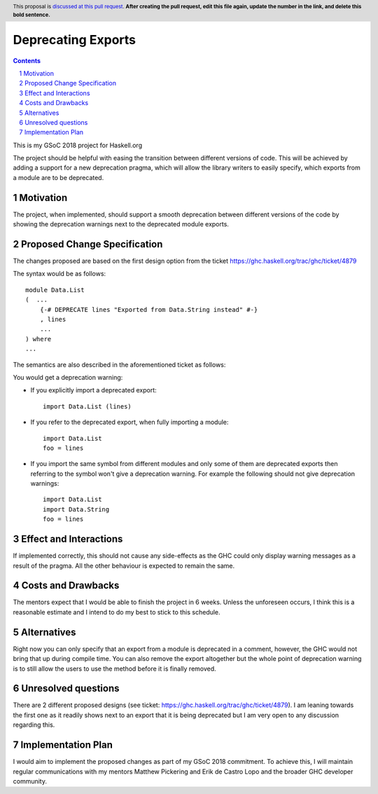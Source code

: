Deprecating Exports
===================

.. proposal-number:: blank
.. trac-ticket:: blank
.. implemented:: blank
.. highlight:: haskell
.. header:: This proposal is `discussed at this pull request <https://github.com/ghc-proposals/ghc-proposals/pull/0>`_.
            **After creating the pull request, edit this file again, update the
            number in the link, and delete this bold sentence.**
.. sectnum::
.. contents::

This is my GSoC 2018 project for Haskell.org

The project should be helpful with easing the transition between different versions of code. 
This will be achieved by adding a support for a new deprecation pragma, which will allow the library writers to 
easily specify, which exports from a module are to be deprecated. 

Motivation
------------
The project, when implemented, should support a smooth deprecation between different versions of the code by showing the deprecation warnings next to the deprecated module exports.


Proposed Change Specification
-----------------------------
The changes proposed are based on the first design option from the ticket https://ghc.haskell.org/trac/ghc/ticket/4879

The syntax would be as follows:

::

    module Data.List
    (  ...
        {-# DEPRECATE lines "Exported from Data.String instead" #-}
        , lines
        ...
    ) where
    ...

The semantics are also described in the aforementioned ticket as follows: 

You would get a deprecation warning:

* If you explicitly import a deprecated export: ::
    
    import Data.List (lines)
* If you refer to the deprecated export, when fully importing a module: ::
    
    import Data.List
    foo = lines
* If you import the same symbol from different modules and only some of them are deprecated exports then referring to the symbol won't give a deprecation warning. For example the following should not give deprecation warnings: ::
    
    import Data.List
    import Data.String
    foo = lines


Effect and Interactions
-----------------------
If implemented correctly, this should not cause any side-effects as the GHC could only display warning messages as a result of the pragma.
All the other behaviour is expected to remain the same. 


Costs and Drawbacks
-------------------
The mentors expect that I would be able to finish the project in 6 weeks.
Unless the unforeseen occurs, I think this is a reasonable estimate and I intend to do my best to stick to this schedule.

Alternatives
------------
Right now you can only specify that an export from a module is deprecated in a comment, however, the GHC would not bring that up during compile time.
You can also remove the export altogether but the whole point of deprecation warning is to still allow the users to use the method before it is finally removed.


Unresolved questions
--------------------
There are 2 different proposed designs (see ticket: https://ghc.haskell.org/trac/ghc/ticket/4879).
I am leaning towards the first one as it readily shows next to an export that it is being deprecated but I am very open to any discussion regarding this.


Implementation Plan
-------------------
I would aim to implement the proposed changes as part of my GSoC 2018 commitment.
To achieve this, I will maintain regular communications with my mentors Matthew Pickering and Erik de Castro Lopo and the broader GHC developer community.
